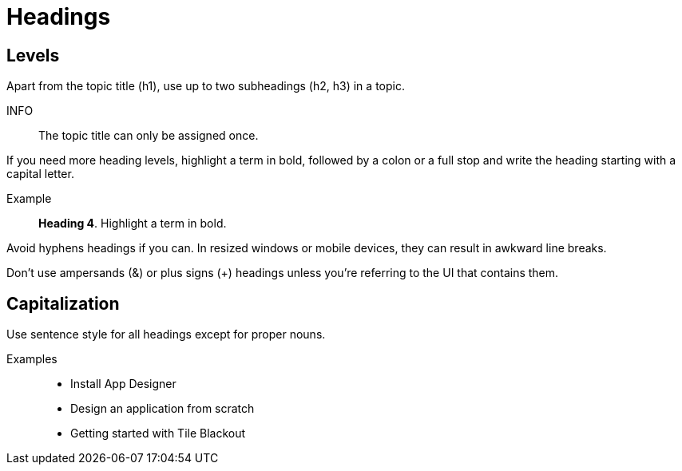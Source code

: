 = Headings

== Levels
Apart from the topic title (h1), use up to two subheadings (h2, h3) in a topic.

INFO:: The topic title can only be assigned once.

If you need more heading levels, highlight a term in bold, followed by a colon or a full stop and write the heading starting with a capital letter.

Example::

*Heading 4*. Highlight a term in bold.

Avoid hyphens headings if you can.
In resized windows or mobile devices, they can result in awkward line breaks.

Don’t use ampersands (&) or plus signs (+) headings unless you're referring to the UI that contains them.

== Capitalization
Use sentence style for all headings except for proper nouns.

Examples::
* Install App Designer
* Design an application from scratch
* Getting started with Tile Blackout
